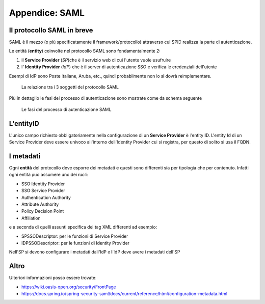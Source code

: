 Appendice: SAML
===============

Il protocollo SAML in breve
---------------------------

SAML è il mezzo (o più specificatamente il framework/protocollo) 
attraverso cui SPID realizza la parte di autenticazione.


Le entità (**entity**) coinvolte nel protocollo SAML sono fondamentalmente 2:

1. il **Service Provider** (`SP`)che è il servizio web di cui l'utente vuole usufruire
2. l' **Identity Provider** (`IdP`) che è il server di autenticazione SSO e verifica le credenziali dell'utente

Esempi di IdP sono Poste Italiane, Aruba, etc., quindi probabilmente non lo si dovrà reimplementare.


.. figure:: _static/relazione-saml.png

    La relazione tra i 3 soggetti del protocollo SAML

Più in dettaglio le fasi del processo di autenticazione sono mostrate come da schema seguente

.. figure:: _static/fasi-saml.png

    Le fasi del processo di autenticazione SAML


L'entityID
----------

L'unico campo richiesto obbligatoriamente nella configurazione di un **Service Provider** è l'entity ID.
L'entity Id di un Service Provider deve essere univoco all'interno dell'Identity Provider cui si registra,
per questo di solito si usa il FQDN.

I metadati
----------

Ogni **entità** del protocollo deve esporre dei metadati e questi sono differenti sia per tipologia che per contenuto.
Infatti ogni entità può assumere uno dei ruoli:

* SSO Identity Provider
* SSO Service Provider
* Authentication Authority
* Attribute Authority
* Policy Decision Point
* Affiliation

e a seconda di quelli assunti specifica dei tag XML differenti ad esempio:

* SPSSODescriptor: per le funzioni di Service Provider
* IDPSSODescriptor: per le funzioni di Identity Provider

Nell'SP si devono configurare i metadati dall'IdP e l'IdP deve avere i metadati dell'SP

Altro
-----

Ulteriori informazioni posso essere trovate:

.. todo: ampliare reference

* https://wiki.oasis-open.org/security/FrontPage
* https://docs.spring.io/spring-security-saml/docs/current/reference/html/configuration-metadata.html

